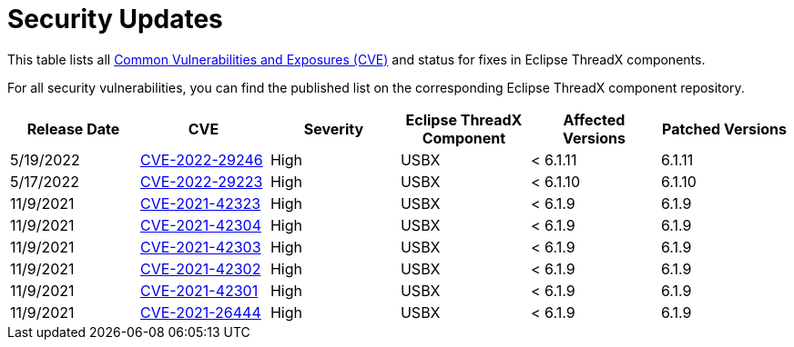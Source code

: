 ////

 Copyright (c) Microsoft
 Copyright (c) 2024-present Eclipse ThreadX contributors
 
 This program and the accompanying materials are made available 
 under the terms of the MIT license which is available at
 https://opensource.org/license/mit.
 
 SPDX-License-Identifier: MIT
 
 Contributors: 
     * Frédéric Desbiens - Initial AsciiDoc version.

////

////

 Copyright (c) Microsoft
 Copyright (c) 2024-present Eclipse ThreadX contributors
 
 This program and the accompanying materials are made available 
 under the terms of the MIT license which is available at
 https://opensource.org/license/mit.
 
 SPDX-License-Identifier: MIT
 
 Contributors: 
     * Frédéric Desbiens - Initial AsciiDoc version.

////

= Security Updates
:description: Eclipse ThreadX Security Updates.

This table lists all https://cve.mitre.org/[Common Vulnerabilities and Exposures (CVE)] and status for fixes in Eclipse ThreadX components.

For all security vulnerabilities, you can find the published list on the corresponding Eclipse ThreadX component repository.

|===
| Release Date | CVE | Severity | Eclipse ThreadX Component | Affected Versions | Patched Versions

| 5/19/2022
| https://cve.mitre.org/cgi-bin/cvename.cgi?name=CVE-2022-29246[CVE-2022-29246]
| High
| USBX
| < 6.1.11
| 6.1.11

| 5/17/2022
| https://cve.mitre.org/cgi-bin/cvename.cgi?name=CVE-2022-29223[CVE-2022-29223]
| High
| USBX
| < 6.1.10
| 6.1.10

| 11/9/2021
| https://cve.mitre.org/cgi-bin/cvename.cgi?name=CVE-2021-42323[CVE-2021-42323]
| High
| USBX
| < 6.1.9
| 6.1.9

| 11/9/2021
| https://cve.mitre.org/cgi-bin/cvename.cgi?name=CVE-2021-42304[CVE-2021-42304]
| High
| USBX
| < 6.1.9
| 6.1.9

| 11/9/2021
| https://cve.mitre.org/cgi-bin/cvename.cgi?name=CVE-2021-42303[CVE-2021-42303]
| High
| USBX
| < 6.1.9
| 6.1.9

| 11/9/2021
| https://cve.mitre.org/cgi-bin/cvename.cgi?name=CVE-2021-42302[CVE-2021-42302]
| High
| USBX
| < 6.1.9
| 6.1.9

| 11/9/2021
| https://cve.mitre.org/cgi-bin/cvename.cgi?name=CVE-2021-42301[CVE-2021-42301]
| High
| USBX
| < 6.1.9
| 6.1.9

| 11/9/2021
| https://cve.mitre.org/cgi-bin/cvename.cgi?name=CVE-2021-26444[CVE-2021-26444]
| High
| USBX
| < 6.1.9
| 6.1.9
|===
